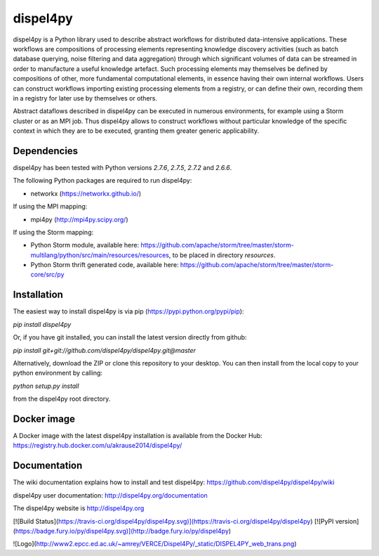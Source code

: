 dispel4py
=========

dispel4py is a Python library used to describe abstract workflows for distributed data-intensive applications. These workflows are compositions of processing elements representing knowledge discovery activities (such as batch database querying, noise filtering and data aggregation) through which significant volumes of data can be streamed in order to manufacture a useful knowledge artefact. Such processing elements may themselves be defined by compositions of other, more fundamental computational elements, in essence having their own internal workflows. Users can construct workflows importing existing processing elements from a registry, or can define their own, recording them in a registry for later use by themselves or others.

Abstract dataflows described in dispel4py can be executed in numerous environments, for example using a Storm cluster or as an MPI job. Thus dispel4py allows to construct workflows without particular knowledge of the specific context in which they are to be executed, granting them greater generic applicability.

Dependencies 
------------

dispel4py has been tested with Python versions *2.7.6*, *2.7.5*, *2.7.2* and *2.6.6*.

The following Python packages are required to run dispel4py:

- networkx (https://networkx.github.io/)

If using the MPI mapping:

- mpi4py (http://mpi4py.scipy.org/)

If using the Storm mapping:

- Python Storm module, available here: https://github.com/apache/storm/tree/master/storm-multilang/python/src/main/resources/resources, to be placed in directory `resources`.
- Python Storm thrift generated code, available here: https://github.com/apache/storm/tree/master/storm-core/src/py

Installation
------------

The easiest way to install dispel4py is via pip (https://pypi.python.org/pypi/pip):

`pip install dispel4py`

Or, if you have git installed, you can install the latest version directly from github:

`pip install git+git://github.com/dispel4py/dispel4py.git@master`

Alternatively, download the ZIP or clone this repository to your desktop. You can then install from the local copy to your python environment by calling:

`python setup.py install`

from the dispel4py root directory.

Docker image
------------

A Docker image with the latest dispel4py installation is available from the Docker Hub: https://registry.hub.docker.com/u/akrause2014/dispel4py/

Documentation
-------------

The wiki documentation explains how to install and test dispel4py: https://github.com/dispel4py/dispel4py/wiki

dispel4py user documentation: http://dispel4py.org/documentation

The dispel4py website is http://dispel4py.org


[![Build Status](https://travis-ci.org/dispel4py/dispel4py.svg)](https://travis-ci.org/dispel4py/dispel4py)
[![PyPI version](https://badge.fury.io/py/dispel4py.svg)](http://badge.fury.io/py/dispel4py)


![Logo](http://www2.epcc.ed.ac.uk/~amrey/VERCE/Dispel4Py/_static/DISPEL4PY_web_trans.png)



